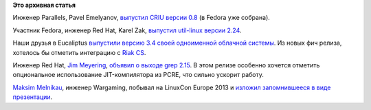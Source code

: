.. title: И еще немного коротких новостей
.. slug: И-еще-немного-коротких-новостей
.. date: 2013-10-28 12:41:24
.. tags: parallels, criu, redhat, util-linux, eucaliptus, riak, grep
.. category:
.. link:
.. description:
.. type: text
.. author: Peter Lemenkov

**Это архивная статья**


Инженер Parallels, Pavel Emelyanov, `выпустил CRIU версии
0.8 <http://thread.gmane.org/gmane.linux.kernel.containers/26942>`__ (в
Fedora уже собрана).

Участник Fedora, инженер Red Hat, Karel Zak, `выпустил util-linux версии
2.24 <http://thread.gmane.org/gmane.linux.file-systems/79302>`__.

Наши друзья в Eucaliptus `выпустили версию 3.4 своей одноименной
облачной
системы <http://www.opennet.ru/opennews/art.shtml?num=38268>`__. Из
новых фич релиза, хотелось бы отметить интеграцию с `Riak
CS </content/Вышел-riak-14-cs-с-поддержкой-openstack>`__.

Инженер Red Hat, `Jim
Meyering <https://www.openhub.net/accounts/meyering>`__, `объявил о выходе
grep 2.15 <http://thread.gmane.org/gmane.org.fsf.announce/2047>`__. В
этом релизе особенно хочется отметить опциональное использование
JIT-компилятора из PCRE, что сильно ускорит работу.

`Maksim Melnikau <https://github.com/max-posedon>`__, инженер Wargaming,
побывал на LinuxCon Europe 2013 и `изложил запомнившееся в виде
презентации <http://www.slideshare.net/max_posedon/linuxcon-europe-2013>`__.


